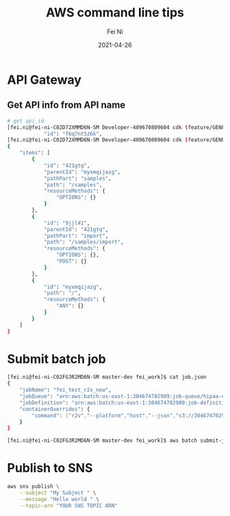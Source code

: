 #+hugo_base_dir: ../../
# -*- mode: org; coding: utf-8; -*-
* Header Information                                               :noexport:
#+LaTeX_CLASS_OPTIONS: [11pt]
#+LATEX_HEADER: \usepackage{helvetica}
#+LATEX_HEADER: \setlength{\textwidth}{5.1in} % set width of text portion
#+LATEX_HEADER: \usepackage{geometry}
#+TITLE:     AWS command line tips
#+AUTHOR:    Fei Ni
#+EMAIL:     fei.ni@helix.com
#+DATE:      2021-04-26
#+HUGO_CATEGORIES: helix
#+HUGO_tags: helix
#+hugo_auto_set_lastmod: t
#+DESCRIPTION:
#+KEYWORDS:
#+LANGUAGE:  en
#+OPTIONS:   H:3 num:t toc:nil \n:nil @:t ::t |:t ^:t -:t f:t *:t <:t
#+OPTIONS:   TeX:t LaTeX:t skip:nil d:nil todo:t pri:nil tags:not-in-toc
#+OPTIONS:   ^:{}
#+INFOJS_OPT: view:nil toc:nil ltoc:nil mouse:underline buttons:0 path:http://orgmode.org/org-info.js
#+HTML_HEAD: <link rel="stylesheet" href="org.css" type="text/css"/>
#+EXPORT_SELECT_TAGS: export
#+EXPORT_EXCLUDE_TAGS: noexport
#+LINK_UP:
#+LINK_HOME:
#+XSLT:

#+STARTUP: hidestars

#+STARTUP: overview   (or: showall, content, showeverything)
http://orgmode.org/org.html#Visibility-cycling  info:org#Visibility cycling

#+TODO: TODO(t) NEXT(n) STARTED(s) WAITING(w@/!) SOMEDAY(S!) | DONE(d!/!) CANCELLED(c@/!)
http://orgmode.org/org.html#Per_002dfile-keywords  info:org#Per-file keywords

#+TAGS: important(i) private(p)
#+TAGS: @HOME(h) @OFFICE(o)
http://orgmode.org/org.html#Setting-tags  info:org#Setting tags

#+NOstartup: beamer
#+NOLaTeX_CLASS: beamer
#+NOLaTeX_CLASS_OPTIONS: [bigger]
#+NOBEAMER_FRAME_LEVEL: 2


# Start from here

* API Gateway
** Get API info from API name

#+begin_src bash
# get api_id
[fei.ni@fei-ni-C02D72XMMD6N-SM Developer-409670809604 cdk (feature/GENP-1217 *%)]$ aws apigateway get-rest-apis |grep -C2 -i SampleTracker|grep \"id\"
            "id": "f6q7nt5z6k",
[fei.ni@fei-ni-C02D72XMMD6N-SM Developer-409670809604 cdk (feature/GENP-1217 *%)]$ aws apigateway get-resources --rest-api-id f6q7nt5z6k
{
    "items": [
        {
            "id": "421gtq",
            "parentId": "myxmqijazg",
            "pathPart": "samples",
            "path": "/samples",
            "resourceMethods": {
                "OPTIONS": {}
            }
        },
        {
            "id": "9jjl41",
            "parentId": "421gtq",
            "pathPart": "import",
            "path": "/samples/import",
            "resourceMethods": {
                "OPTIONS": {},
                "POST": {}
            }
        },
        {
            "id": "myxmqijazg",
            "path": "/",
            "resourceMethods": {
                "ANY": {}
            }
        }
    ]
}
#+end_src
* Submit batch job
#+begin_src bash
[fei.ni@fei-ni-C02FG3R2MD6N-SM master-dev fei_work]$ cat job.json
{
    "jobName": "fei_test_r2v_new",
    "jobQueue": "arn:aws:batch:us-east-1:304674702989:job-queue/hipaa-exome-workflow-job-queue",
    "jobDefinition": "arn:aws:batch:us-east-1:304674702989:job-definition/r2v-batch-job:5",
    "containerOverrides": {
        "command": ["r2v","--platform","host","--json","s3://304674702989-hipaa-exome-workflow/test/fei/fei_test_r2v_run_cfg.json"]
    }
}

[fei.ni@fei-ni-C02FG3R2MD6N-SM master-dev fei_work]$ aws batch submit-job  --cli-input-json file://job.json
#+end_src
* Publish to SNS
#+begin_src bash
aws sns publish \
    --subject "My Subject " \
    --message "Hello world " \
    --topic-arn "YOUR SNS TOPIC ARN"
#+end_src
